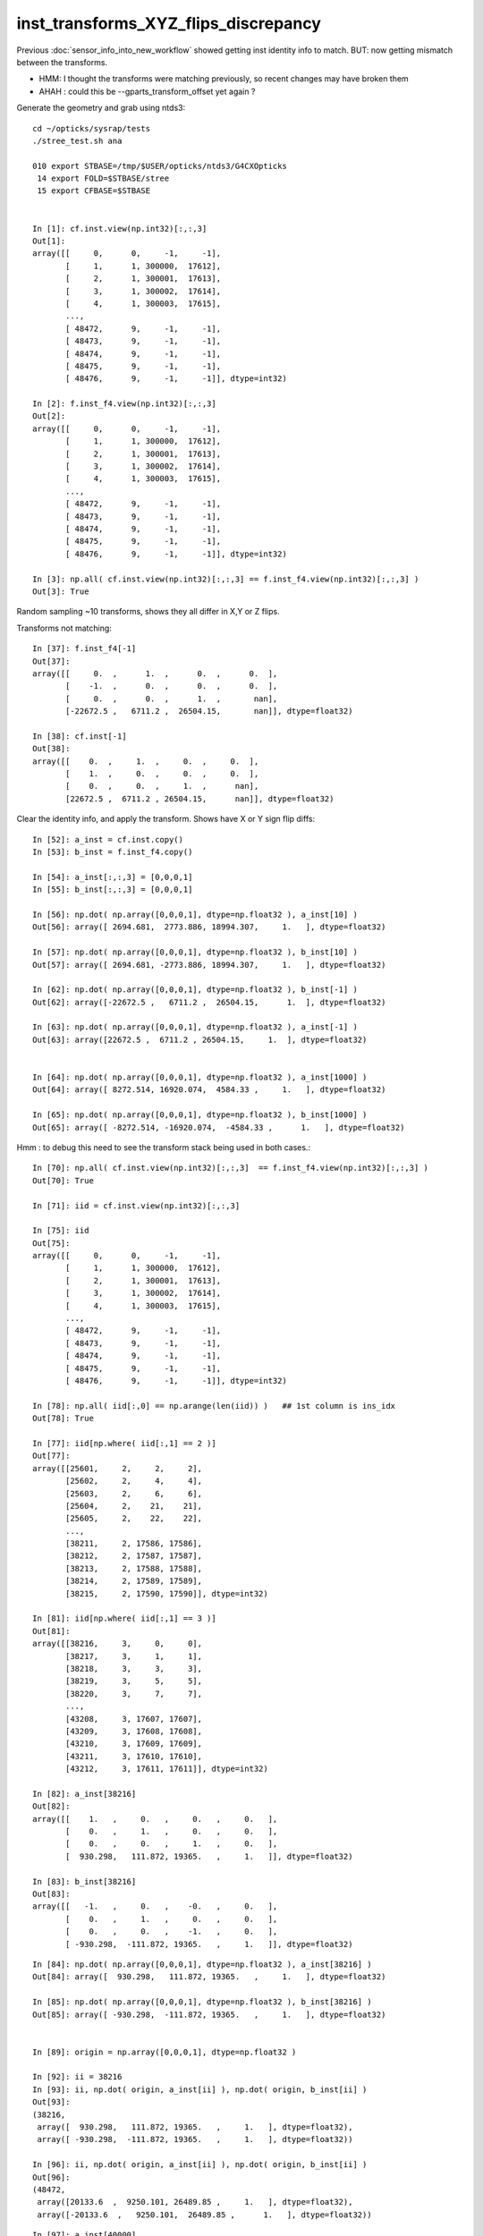 inst_transforms_XYZ_flips_discrepancy
=======================================

Previous :doc:`sensor_info_into_new_workflow` showed getting inst identity info to match.
BUT: now getting mismatch between the transforms. 

* HMM: I thought the transforms were matching previously, so recent changes may have broken them 
* AHAH : could this be --gparts_transform_offset yet again ? 


Generate the geometry and grab using ntds3::

    cd ~/opticks/sysrap/tests
    ./stree_test.sh ana

    010 export STBASE=/tmp/$USER/opticks/ntds3/G4CXOpticks
     14 export FOLD=$STBASE/stree
     15 export CFBASE=$STBASE


    In [1]: cf.inst.view(np.int32)[:,:,3]
    Out[1]: 
    array([[     0,      0,     -1,     -1],
           [     1,      1, 300000,  17612],
           [     2,      1, 300001,  17613],
           [     3,      1, 300002,  17614],
           [     4,      1, 300003,  17615],
           ...,
           [ 48472,      9,     -1,     -1],
           [ 48473,      9,     -1,     -1],
           [ 48474,      9,     -1,     -1],
           [ 48475,      9,     -1,     -1],
           [ 48476,      9,     -1,     -1]], dtype=int32)

    In [2]: f.inst_f4.view(np.int32)[:,:,3]
    Out[2]: 
    array([[     0,      0,     -1,     -1],
           [     1,      1, 300000,  17612],
           [     2,      1, 300001,  17613],
           [     3,      1, 300002,  17614],
           [     4,      1, 300003,  17615],
           ...,
           [ 48472,      9,     -1,     -1],
           [ 48473,      9,     -1,     -1],
           [ 48474,      9,     -1,     -1],
           [ 48475,      9,     -1,     -1],
           [ 48476,      9,     -1,     -1]], dtype=int32)

    In [3]: np.all( cf.inst.view(np.int32)[:,:,3] == f.inst_f4.view(np.int32)[:,:,3] )
    Out[3]: True





Random sampling ~10 transforms, shows they all differ in X,Y or Z flips. 


Transforms not matching::

    In [37]: f.inst_f4[-1]
    Out[37]: 
    array([[     0.  ,      1.  ,      0.  ,      0.  ],
           [    -1.  ,      0.  ,      0.  ,      0.  ],
           [     0.  ,      0.  ,      1.  ,       nan],
           [-22672.5 ,   6711.2 ,  26504.15,       nan]], dtype=float32)

    In [38]: cf.inst[-1]
    Out[38]: 
    array([[    0.  ,     1.  ,     0.  ,     0.  ],
           [    1.  ,     0.  ,     0.  ,     0.  ],
           [    0.  ,     0.  ,     1.  ,      nan],
           [22672.5 ,  6711.2 , 26504.15,      nan]], dtype=float32)


Clear the identity info, and apply the transform. Shows have X or Y sign flip diffs::

    In [52]: a_inst = cf.inst.copy() 
    In [53]: b_inst = f.inst_f4.copy()        

    In [54]: a_inst[:,:,3] = [0,0,0,1]
    In [55]: b_inst[:,:,3] = [0,0,0,1]

    In [56]: np.dot( np.array([0,0,0,1], dtype=np.float32 ), a_inst[10] )
    Out[56]: array([ 2694.681,  2773.886, 18994.307,     1.   ], dtype=float32)

    In [57]: np.dot( np.array([0,0,0,1], dtype=np.float32 ), b_inst[10] )
    Out[57]: array([ 2694.681, -2773.886, 18994.307,     1.   ], dtype=float32)

    In [62]: np.dot( np.array([0,0,0,1], dtype=np.float32 ), b_inst[-1] )
    Out[62]: array([-22672.5 ,   6711.2 ,  26504.15,      1.  ], dtype=float32)

    In [63]: np.dot( np.array([0,0,0,1], dtype=np.float32 ), a_inst[-1] )
    Out[63]: array([22672.5 ,  6711.2 , 26504.15,     1.  ], dtype=float32)


    In [64]: np.dot( np.array([0,0,0,1], dtype=np.float32 ), a_inst[1000] )
    Out[64]: array([ 8272.514, 16920.074,  4584.33 ,     1.   ], dtype=float32)

    In [65]: np.dot( np.array([0,0,0,1], dtype=np.float32 ), b_inst[1000] )
    Out[65]: array([ -8272.514, -16920.074,  -4584.33 ,      1.   ], dtype=float32)


Hmm : to debug this need to see the transform stack being used in both cases.::

    In [70]: np.all( cf.inst.view(np.int32)[:,:,3]  == f.inst_f4.view(np.int32)[:,:,3] )
    Out[70]: True

    In [71]: iid = cf.inst.view(np.int32)[:,:,3]

    In [75]: iid
    Out[75]: 
    array([[     0,      0,     -1,     -1],
           [     1,      1, 300000,  17612],
           [     2,      1, 300001,  17613],
           [     3,      1, 300002,  17614],
           [     4,      1, 300003,  17615],
           ...,
           [ 48472,      9,     -1,     -1],
           [ 48473,      9,     -1,     -1],
           [ 48474,      9,     -1,     -1],
           [ 48475,      9,     -1,     -1],
           [ 48476,      9,     -1,     -1]], dtype=int32)

    In [78]: np.all( iid[:,0] == np.arange(len(iid)) )   ## 1st column is ins_idx
    Out[78]: True

    In [77]: iid[np.where( iid[:,1] == 2 )]
    Out[77]: 
    array([[25601,     2,     2,     2],
           [25602,     2,     4,     4],
           [25603,     2,     6,     6],
           [25604,     2,    21,    21],
           [25605,     2,    22,    22],
           ...,
           [38211,     2, 17586, 17586],
           [38212,     2, 17587, 17587],
           [38213,     2, 17588, 17588],
           [38214,     2, 17589, 17589],
           [38215,     2, 17590, 17590]], dtype=int32)

    In [81]: iid[np.where( iid[:,1] == 3 )]
    Out[81]: 
    array([[38216,     3,     0,     0],
           [38217,     3,     1,     1],
           [38218,     3,     3,     3],
           [38219,     3,     5,     5],
           [38220,     3,     7,     7],
           ...,
           [43208,     3, 17607, 17607],
           [43209,     3, 17608, 17608],
           [43210,     3, 17609, 17609],
           [43211,     3, 17610, 17610],
           [43212,     3, 17611, 17611]], dtype=int32)

    In [82]: a_inst[38216]
    Out[82]: 
    array([[    1.   ,     0.   ,     0.   ,     0.   ],
           [    0.   ,     1.   ,     0.   ,     0.   ],
           [    0.   ,     0.   ,     1.   ,     0.   ],
           [  930.298,   111.872, 19365.   ,     1.   ]], dtype=float32)

    In [83]: b_inst[38216]
    Out[83]: 
    array([[   -1.   ,     0.   ,    -0.   ,     0.   ],
           [    0.   ,     1.   ,     0.   ,     0.   ],
           [    0.   ,     0.   ,    -1.   ,     0.   ],
           [ -930.298,  -111.872, 19365.   ,     1.   ]], dtype=float32)


::


    In [84]: np.dot( np.array([0,0,0,1], dtype=np.float32 ), a_inst[38216] )
    Out[84]: array([  930.298,   111.872, 19365.   ,     1.   ], dtype=float32)

    In [85]: np.dot( np.array([0,0,0,1], dtype=np.float32 ), b_inst[38216] )
    Out[85]: array([ -930.298,  -111.872, 19365.   ,     1.   ], dtype=float32)


    In [89]: origin = np.array([0,0,0,1], dtype=np.float32 )

    In [92]: ii = 38216
    In [93]: ii, np.dot( origin, a_inst[ii] ), np.dot( origin, b_inst[ii] ) 
    Out[93]: 
    (38216,
     array([  930.298,   111.872, 19365.   ,     1.   ], dtype=float32),
     array([ -930.298,  -111.872, 19365.   ,     1.   ], dtype=float32))

    In [96]: ii, np.dot( origin, a_inst[ii] ), np.dot( origin, b_inst[ii] )
    Out[96]: 
    (48472,
     array([20133.6  ,  9250.101, 26489.85 ,     1.   ], dtype=float32),
     array([-20133.6  ,   9250.101,  26489.85 ,      1.   ], dtype=float32))



::

    In [97]: a_inst[40000]
    Out[97]: 
    array([[    0.138,     0.254,     0.957,     0.   ],
           [    0.879,     0.477,     0.   ,     0.   ],
           [    0.457,     0.841,     0.29 ,     0.   ],
           [ 8881.754, 16344.179,  5626.955,     1.   ]], dtype=float32)

    In [98]: b_inst[40000]
    Out[98]: 
    array([[   -0.138,    -0.254,     0.957,     0.   ],
           [   -0.879,     0.477,     0.   ,     0.   ],
           [   -0.457,    -0.841,    -0.29 ,     0.   ],
           [ 8881.754, 16344.179,  5626.955,     1.   ]], dtype=float32)

    In [100]: ii=40000 ; ii, np.dot( origin, a_inst[ii] ), np.dot( origin, b_inst[ii] )
    Out[100]: 
    (40000,
     array([ 8881.754, 16344.179,  5626.955,     1.   ], dtype=float32),
     array([ 8881.754, 16344.179,  5626.955,     1.   ], dtype=float32))

    In [101]: plus_z = np.array( [0,0,100,1], dtype=np.float32 )

    In [102]: ii=40000 ; ii, np.dot( plus_z, a_inst[ii] ), np.dot( plus_z, b_inst[ii] )
    Out[102]: 
    (40000,
     array([ 8927.456, 16428.28 ,  5655.909,     1.   ], dtype=float32),
     array([ 8836.052, 16260.078,  5598.001,     1.   ], dtype=float32))



How to debug ?
-----------------

The stree m2w w2m nds means that have all the transforms and ancestry info.
So should be able to reproduce the stree transforms from the m2w. 

Hmm but need the nidx of each instance ? Added that to stree::

    In [1]: f.inst_nidx
    Out[1]: array([     0, 194249, 194254, 194259, 194264, ...,  65071,  65202,  65332,  65462,  65592], dtype=int32)

    In [2]: f.inst_nidx.shape
    Out[2]: (48477,)



::

    f.base:/tmp/blyth/opticks/ntds3/G4CXOpticks/stree

      : f.sensor_id                                        :             (45612,) : 0:59:16.217105 

      : f.subs                                             :               336653 : 0:59:16.186542 
      : f.nds                                              :         (336653, 11) : 0:59:16.218986 
      : f.digs                                             :               336653 : 0:59:17.510443 
      : f.m2w                                              :       (336653, 4, 4) : 0:59:16.441178 
      : f.w2m                                              :       (336653, 4, 4) : 0:59:15.095604 

      : f.inst                                             :        (48477, 4, 4) : 0:59:17.038016 
      : f.inst_f4                                          :        (48477, 4, 4) : 0:59:17.015918 
      : f.iinst_f4                                         :        (48477, 4, 4) : 0:59:17.054821 
      : f.iinst                                            :        (48477, 4, 4) : 0:59:17.491596 

      : f.soname                                           :                  139 : 0:59:16.216731 
      : f.mtname                                           :                   20 : 0:59:16.436847 
      : f.factor                                           :              (9, 11) : 0:59:17.509037 





U4Tree/stree side rather simple, difficult to see anything wrong with it
--------------------------------------------------------------------------

::

    1338 inline void stree::add_inst()
    1339 {
    1340     glm::tmat4x4<double> tr_m2w(1.) ;
    1341     glm::tmat4x4<double> tr_w2m(1.) ;
    1342     add_inst(tr_m2w, tr_w2m, 0, 0 );   // global instance with identity transforms 
    1343 
    1344     unsigned num_factor = get_num_factor();
    1345     for(unsigned i=0 ; i < num_factor ; i++)
    1346     {
    1347         std::vector<int> nodes ;
    1348         get_factor_nodes(nodes, i);
    1349 
    1350         unsigned gas_idx = i + 1 ; // 0 is the global instance, so need this + 1  
    1351         std::cout
    1352             << "stree::add_inst"
    1353             << " i " << std::setw(3) << i
    1354             << " gas_idx " << std::setw(3) << gas_idx
    1355             << " nodes.size " << std::setw(7) << nodes.size()
    1356             << std::endl
    1357             ;
    1358 
    1359         for(unsigned j=0 ; j < nodes.size() ; j++)
    1360         {
    1361             int nidx = nodes[j];
    1362             get_m2w_product(tr_m2w, nidx, false);
    1363             get_w2m_product(tr_w2m, nidx, true );
    1364 
    1365             add_inst(tr_m2w, tr_w2m, gas_idx, nidx );
    1366         }
    1367     }
    1368 
    1369     strid::Narrow( inst_f4,   inst );
    1370     strid::Narrow( iinst_f4, iinst );
    1371 }

    0779 inline void stree::get_m2w_product( glm::tmat4x4<double>& transform, int nidx, bool reverse ) const
     780 {
     781     std::vector<int> nodes ;
     782     get_ancestors(nodes, nidx);
     783     nodes.push_back(nidx); 
     784     
     785     unsigned num_nodes = nodes.size();
     786     glm::tmat4x4<double> xform(1.);
     787     
     788     for(unsigned i=0 ; i < num_nodes ; i++ )
     789     {   
     790         int idx = nodes[reverse ? num_nodes - 1 - i : i] ;
     791         const glm::tmat4x4<double>& t = get_m2w(idx) ;
     792         xform *= t ;
     793     }
     794     assert( sizeof(glm::tmat4x4<double>) == sizeof(double)*16 ); 
     795     memcpy( glm::value_ptr(transform), glm::value_ptr(xform), sizeof(glm::tmat4x4<double>) );
     796 }

    0754 inline const glm::tmat4x4<double>& stree::get_m2w(int nidx) const
     755 {
     756     assert( nidx > -1 && nidx < m2w.size());
     757     return m2w[nidx] ;
     758 }


    193 inline int U4Tree::convertNodes_r( const G4VPhysicalVolume* const pv, int depth, int sibdex, snode* parent )
    194 {
    195     const G4LogicalVolume* const lv = pv->GetLogicalVolume();
    196 
    197     int num_child = int(lv->GetNoDaughters()) ;
    198     int lvid = lvidx[lv] ;
    199 
    200     const G4PVPlacement* pvp = dynamic_cast<const G4PVPlacement*>(pv) ;
    201     int copyno = pvp ? pvp->GetCopyNo() : -1 ;
    202 
    203     glm::tmat4x4<double> tr_m2w(1.) ;
    204     U4Transform::GetObjectTransform(tr_m2w, pv);
    205 
    206     glm::tmat4x4<double> tr_w2m(1.) ;
    207     U4Transform::GetFrameTransform(tr_w2m, pv);
    208 
    209 
    210     st->m2w.push_back(tr_m2w);
    211     st->w2m.push_back(tr_w2m);
    212     pvs.push_back(pv);
    213 
    214     int nidx = st->nds.size() ;
    215 
    216     snode nd ;
    217 
    218     nd.index = nidx ;
    219     nd.depth = depth ;
    220     nd.sibdex = sibdex ;
    221     nd.parent = parent ? parent->index : -1 ;



GMesh/CSG_GGeo/CSGFoundry
-----------------------------

::

    1545 /**
    1546 CSGFoundry::addInstance
    1547 ------------------------
    1548    
    1549 Used for example from 
    1550 
    1551 1. CSG_GGeo_Convert::addInstances when creating CSGFoundry from GGeo
    1552 2. CSGCopy::copy/CSGCopy::copySolidInstances when copy a loaded CSGFoundry to apply a selection
    1553 
    1554 **/
    1555    
    1556 void CSGFoundry::addInstance(const float* tr16, int gas_idx, int sensor_identifier, int sensor_index )
    1557 {
    1558     qat4 instance(tr16) ;  // identity matrix if tr16 is nullptr 
    1559     int ins_idx = int(inst.size()) ;
    1560 
    1561     instance.setIdentity( ins_idx, gas_idx, sensor_identifier, sensor_index );
    1562    
    1563     LOG(debug)
    1564         << " ins_idx " << ins_idx 
    1565         << " gas_idx " << gas_idx 
    1566         << " sensor_identifier " << sensor_identifier
    1567         << " sensor_index " << sensor_index
    1568         ;
    1569    
    1570     inst.push_back( instance );
    1571 }


    0205 void CSG_GGeo_Convert::addInstances(unsigned repeatIdx )
     206 {
     ...
     243     for(unsigned i=0 ; i < num_inst ; i++)
     244     {
     245         int s_identifier = sensor_id[i] ;
     246         int s_index_1 = sensor_index[i] ;    // 1-based sensor index, 0 meaning not-a-sensor 
     247         int s_index_0 = s_index_1 - 1 ;      // 0-based sensor index, -1 meaning not-a-sensor
     248         // this simple correction relies on consistent invalid index, see GMergedMesh::Get3DFouthColumnNonZero
     249 
     250         glm::mat4 it = mm->getITransform_(i);
     251    
     252         const float* tr16 = glm::value_ptr(it) ;
     253         unsigned gas_idx = repeatIdx ;
     254         foundry->addInstance(tr16, gas_idx, s_identifier, s_index_0 );
     255     }
     256 }


::

    1146 float* GMesh::getTransform(unsigned index) const
    1147 {   
    1148     if(index >= m_num_volumes)
    1149     {   
    1150         LOG(fatal) << "GMesh::getTransform out of bounds "
    1151                      << " m_num_volumes " << m_num_volumes
    1152                      << " index " << index
    1153                      ;
    1154         assert(0);
    1155     }
    1156     return index < m_num_volumes ? m_transforms + index*16 : NULL  ;
    1157 }
    1158 
    1159 glm::mat4 GMesh::getTransform_(unsigned index) const
    1160 {
    1161     float* transform = getTransform(index) ;
    1162     glm::mat4 tr = glm::make_mat4(transform) ;
    1163     return tr ;
    1164 }
    1165 
    1166 float* GMesh::getITransform(unsigned index) const
    1167 {
    1168     unsigned int num_itransforms = getNumITransforms();
    1169     return index < num_itransforms ? m_itransforms + index*16 : NULL  ;
    1170 }
    1171 
    1172 glm::mat4 GMesh::getITransform_(unsigned index) const
    1173 {
    1174     float* transform = getITransform(index) ;
    1175     glm::mat4 tr = glm::make_mat4(transform) ;
    1176     return tr ;
    1177 }
    1178 


    1265 void GMergedMesh::addInstancedBuffers(const std::vector<const GNode*>& placements)
    1266 {
    1267     LOG(LEVEL) << " placements.size() " << placements.size() ;
    1268 
    1269     NPY<float>* itransforms = GTree::makeInstanceTransformsBuffer(placements);
    1270     setITransformsBuffer(itransforms);
    1271 
    1272     NPY<unsigned int>* iidentity  = GTree::makeInstanceIdentityBuffer(placements);
    1273     setInstancedIdentityBuffer(iidentity);
    1274 }
    1275 


    032 /**
     33 GTree::makeInstanceTransformsBuffer
     34 -------------------------------------
     35 
     36 Returns transforms array of shape (num_placements, 4, 4)
     37 
     38 Collects transforms from GNode placement instances into a buffer.
     39 getPlacement for ridx=0 just returns m_root (which always has identity transform)
     40 for ridx > 0 returns all GNode subtree bases of the ridx repeats.
     41 
     42 Just getting transforms from one place to another, 
     43 not multiplying them so float probably OK. 
     44 
     45 TODO: faster to allocate in one go and set, instead of using NPY::add
     46 
     47 **/
     48 
     49 NPY<float>* GTree::makeInstanceTransformsBuffer(const std::vector<const GNode*>& placements) // static
     50 {
     51     LOG(LEVEL) << "[" ;
     52     unsigned numPlacements = placements.size();
     53     NPY<float>* buf = NPY<float>::make(0, 4, 4);
     54     for(unsigned i=0 ; i < numPlacements ; i++)
     55     {
     56         const GNode* place = placements[i] ;
     57         GMatrix<float>* t = place->getTransform();
     58         buf->add(t->getPointer(), 4*4*sizeof(float) );
     59     }
     60     assert(buf->getNumItems() == numPlacements);
     61     LOG(LEVEL) << "]" ;
     62     return buf ;
     63 }


::

    141 GMatrixF* GNode::getTransform() const
    142 {
    143    return m_transform ;
    144 }

    045 GNode::GNode(unsigned int index, GMatrixF* transform, const GMesh* mesh)
     46     :
     47     m_selfdigest(true),
     48     m_csgskip(false),
     49     m_selected(true),
     50     m_index(index),
     51     m_parent(NULL),
     52     m_description(NULL),
     53     m_transform(transform),
     54     m_ltransform(NULL),
     55     m_gtriple(NULL),
     56     m_ltriple(NULL),


::

    1679 GVolume* X4PhysicalVolume::convertNode(const G4VPhysicalVolume* const pv, GVolume* parent, int depth, const G4VPhysicalVolume* const pv_p, bool& recursive_select )
    1680 {
    1685     // record copynumber in GVolume, as thats one way to handle pmtid
    1686     const G4PVPlacement* placement = dynamic_cast<const G4PVPlacement*>(pv);
    1687     assert(placement);
    1688     G4int copyNumber = placement->GetCopyNo() ;
    1689 
    1690     X4Nd* parent_nd = parent ? static_cast<X4Nd*>(parent->getParallelNode()) : NULL ;
    1691 
    1692     unsigned boundary = addBoundary( pv, pv_p );
    1693     std::string boundaryName = m_blib->shortname(boundary);
    1694     int materialIdx = m_blib->getInnerMaterial(boundary);
    1695 
    1696 
    1697     const G4LogicalVolume* const lv   = pv->GetLogicalVolume() ;
    1698     const std::string& lvName = lv->GetName() ;
    1699     const std::string& pvName = pv->GetName() ;
    1700     unsigned ndIdx = m_node_count ;       // incremented below after GVolume instanciation
    1701 
    1702     int lvIdx = m_lvidx[lv] ;   // from postorder traverse in convertSolids to match GDML lvIdx : mesh identity uses lvIdx
    ....
    1747     glm::mat4 xf_local_t = X4Transform3D::GetObjectTransform(pv);
    ....
    1784     const nmat4triple* ltriple = m_xform->make_triple( glm::value_ptr(xf_local_t) ) ;   // YIKES does polardecomposition + inversion and checks them 
    1790 
    1791     GMatrixF* ltransform = new GMatrix<float>(glm::value_ptr(xf_local_t));
    1792 
    1797     X4Nd* nd = new X4Nd { parent_nd, ltriple } ;         // X4Nd just struct { parent, transform }
    1798 
    1799     const nmat4triple* gtriple = nxform<X4Nd>::make_global_transform(nd) ;  // product of transforms up the tree
    ....
    1805 
    1806     glm::mat4 xf_global = gtriple->t ;
    1807 
    1808     GMatrixF* gtransform = new GMatrix<float>(glm::value_ptr(xf_global));
    ....
    1834     G4PVPlacement* _placement = const_cast<G4PVPlacement*>(placement) ;
    1835     void* origin_node = static_cast<void*>(_placement) ;
    1836     int origin_copyNumber = copyNumber ;
    1837 
    1838 
    1839     GVolume* volume = new GVolume(ndIdx, gtransform, mesh, origin_node, origin_copyNumber );
    1840     volume->setBoundary( boundary );   // must setBoundary before adding sensor volume 


